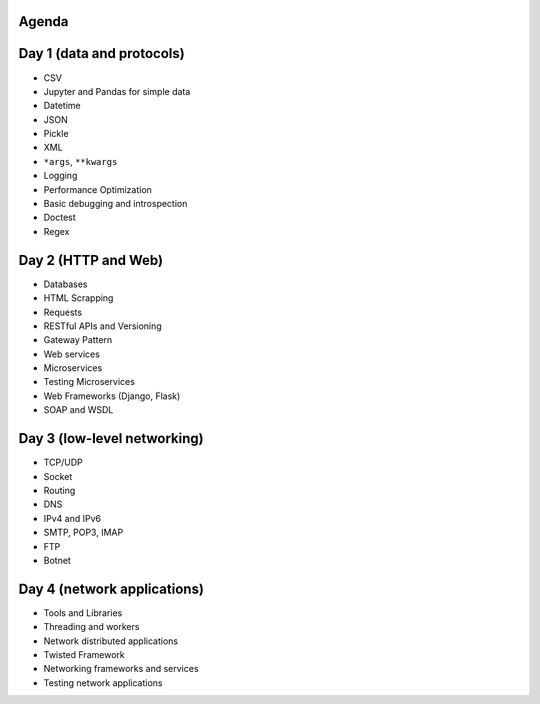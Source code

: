 Agenda
-------------------------------------------------------------------------------

Day 1 (data and protocols)
--------------------------
* CSV
* Jupyter and Pandas for simple data
* Datetime
* JSON
* Pickle
* XML
* ``*args``, ``**kwargs``
* Logging
* Performance Optimization
* Basic debugging and introspection
* Doctest
* Regex

Day 2 (HTTP and Web)
--------------------
* Databases
* HTML Scrapping
* Requests
* RESTful APIs and Versioning
* Gateway Pattern
* Web services
* Microservices
* Testing Microservices
* Web Frameworks (Django, Flask)
* SOAP and WSDL

Day 3 (low-level networking)
----------------------------
* TCP/UDP
* Socket
* Routing
* DNS
* IPv4 and IPv6
* SMTP, POP3, IMAP
* FTP
* Botnet

Day 4 (network applications)
----------------------------
* Tools and Libraries
* Threading and workers
* Network distributed applications
* Twisted Framework
* Networking frameworks and services
* Testing network applications
